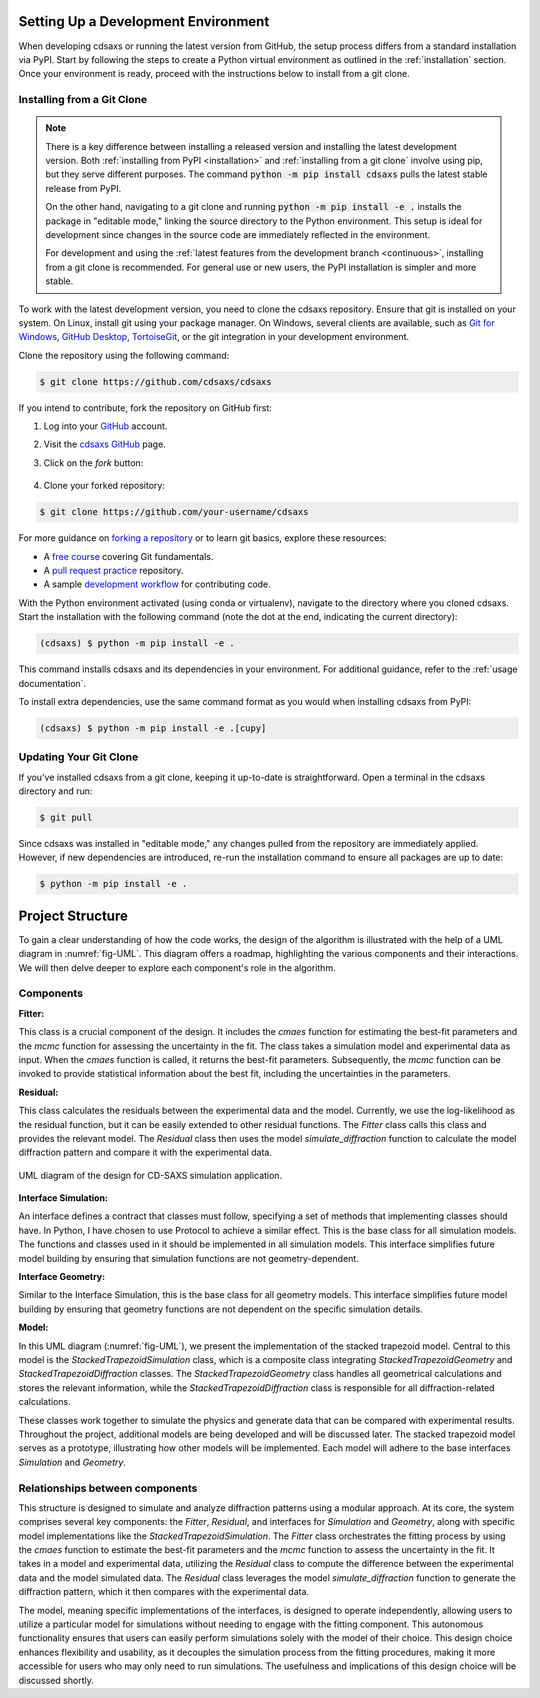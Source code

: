 Setting Up a Development Environment
====================================

When developing cdsaxs or running the latest version from GitHub, the setup process differs from a standard installation via PyPI. Start by following the steps to create a Python virtual environment as outlined in the :ref:`installation` section. Once your environment is ready, proceed with the instructions below to install from a git clone.

.. _`installing from a git clone`:

Installing from a Git Clone
~~~~~~~~~~~~~~~~~~~~~~~~~~~

.. note::
    There is a key difference between installing a released version and installing the latest development version. Both :ref:`installing from PyPI <installation>` and :ref:`installing from a git clone` involve using pip, but they serve different purposes. The command :code:`python -m pip install cdsaxs` pulls the latest stable release from PyPI.

    On the other hand, navigating to a git clone and running :code:`python -m pip install -e .` installs the package in "editable mode," linking the source directory to the Python environment. This setup is ideal for development since changes in the source code are immediately reflected in the environment.

    For development and using the :ref:`latest features from the development branch <continuous>`, installing from a git clone is recommended. For general use or new users, the PyPI installation is simpler and more stable.

To work with the latest development version, you need to clone the cdsaxs repository. Ensure that git is installed on your system. On Linux, install git using your package manager. On Windows, several clients are available, such as `Git for Windows <https://gitforwindows.org/>`_, `GitHub Desktop <https://desktop.github.com/>`_, `TortoiseGit <https://tortoisegit.org/>`_, or the git integration in your development environment.

Clone the repository using the following command:

.. code-block:: shell

    $ git clone https://github.com/cdsaxs/cdsaxs

If you intend to contribute, fork the repository on GitHub first:

#. Log into your `GitHub <https://github.com/>`_ account.

#. Visit the `cdsaxs GitHub <https://github.com/CEA-MetroCarac/cdsaxs>`_ page.

#. Click on the *fork* button:

    ..  figure:: ../../assets/images/fork.png

#. Clone your forked repository:

.. code-block:: shell

    $ git clone https://github.com/your-username/cdsaxs

For more guidance on `forking a repository <https://docs.github.com/en/get-started/quickstart/fork-a-repo>`_ or to learn git basics, explore these resources:

* A `free course <https://www.udacity.com/course/version-control-with-git--ud123>`_ covering Git fundamentals.
* A `pull request practice <https://github.com/firstcontributions/first-contributions>`_ repository.
* A sample `development workflow <https://docs.astropy.org/en/latest/development/workflow/development_workflow.html>`_ for contributing code.

With the Python environment activated (using conda or virtualenv), navigate to the directory where you cloned cdsaxs. Start the installation with the following command (note the dot at the end, indicating the current directory):

.. code-block:: shell

    (cdsaxs) $ python -m pip install -e .

This command installs cdsaxs and its dependencies in your environment. For additional guidance, refer to the :ref:`usage documentation`.

To install extra dependencies, use the same command format as you would when installing cdsaxs from PyPI:

.. code-block:: shell

    (cdsaxs) $ python -m pip install -e .[cupy]

Updating Your Git Clone
~~~~~~~~~~~~~~~~~~~~~~~~

If you've installed cdsaxs from a git clone, keeping it up-to-date is straightforward. Open a terminal in the cdsaxs directory and run:

.. code-block:: shell

    $ git pull

Since cdsaxs was installed in "editable mode," any changes pulled from the repository are immediately applied. However, if new dependencies are introduced, re-run the installation command to ensure all packages are up to date:

.. code-block:: shell

    $ python -m pip install -e .


Project Structure
=================

To gain a clear understanding of how the code works, the design of the algorithm is illustrated with the help of a UML diagram in :numref:`fig-UML`. This diagram offers a roadmap, highlighting the various components and their interactions. We will then delve deeper to explore each component's role in the algorithm.

Components
~~~~~~~~~~

**Fitter:**

This class is a crucial component of the design. It includes the *cmaes* function for estimating the best-fit parameters and the *mcmc* function for assessing the uncertainty in the fit. The class takes a simulation model and experimental data as input. When the *cmaes* function is called, it returns the best-fit parameters. Subsequently, the *mcmc* function can be invoked to provide statistical information about the best fit, including the uncertainties in the parameters.

**Residual:**

This class calculates the residuals between the experimental data and the model. Currently, we use the log-likelihood as the residual function, but it can be easily extended to other residual functions. The *Fitter* class calls this class and provides the relevant model. The *Residual* class then uses the model *simulate_diffraction* function to calculate the model diffraction pattern and compare it with the experimental data.

.. figure:: ../../assets/images/cdsaxs_UML.png
    :width: 70%
    :align: center

    UML diagram of the design for CD-SAXS simulation application.

**Interface Simulation:**

An interface defines a contract that classes must follow, specifying a set of methods that implementing classes should have. In Python, I have chosen to use Protocol to achieve a similar effect. This is the base class for all simulation models. The functions and classes used in it should be implemented in all simulation models. This interface simplifies future model building by ensuring that simulation functions are not geometry-dependent.

**Interface Geometry:**

Similar to the Interface Simulation, this is the base class for all geometry models. This interface simplifies future model building by ensuring that geometry functions are not dependent on the specific simulation details.

**Model:**

In this UML diagram (:numref:`fig-UML`), we present the implementation of the stacked trapezoid model. Central to this model is the *StackedTrapezoidSimulation* class, which is a composite class integrating *StackedTrapezoidGeometry* and *StackedTrapezoidDiffraction* classes. The *StackedTrapezoidGeometry* class handles all geometrical calculations and stores the relevant information, while the *StackedTrapezoidDiffraction* class is responsible for all diffraction-related calculations.

These classes work together to simulate the physics and generate data that can be compared with experimental results. Throughout the project, additional models are being developed and will be discussed later. The stacked trapezoid model serves as a prototype, illustrating how other models will be implemented. Each model will adhere to the base interfaces *Simulation* and *Geometry*.

Relationships between components
~~~~~~~~~~~~~~~~~~~~~~~~~~~~~~~~

This structure is designed to simulate and analyze diffraction patterns using a modular approach. At its core, the system comprises several key components: the *Fitter*, *Residual*, and interfaces for *Simulation* and *Geometry*, along with specific model implementations like the *StackedTrapezoidSimulation*. The *Fitter* class orchestrates the fitting process by using the *cmaes* function to estimate the best-fit parameters and the *mcmc* function to assess the uncertainty in the fit. It takes in a model and experimental data, utilizing the *Residual* class to compute the difference between the experimental data and the model simulated data. The *Residual* class leverages the model *simulate_diffraction* function to generate the diffraction pattern, which it then compares with the experimental data.

The model, meaning specific implementations of the interfaces, is designed to operate independently, allowing users to utilize a particular model for simulations without needing to engage with the fitting component. This autonomous functionality ensures that users can easily perform simulations solely with the model of their choice. This design choice enhances flexibility and usability, as it decouples the simulation process from the fitting procedures, making it more accessible for users who may only need to run simulations. The usefulness and implications of this design choice will be discussed shortly.






